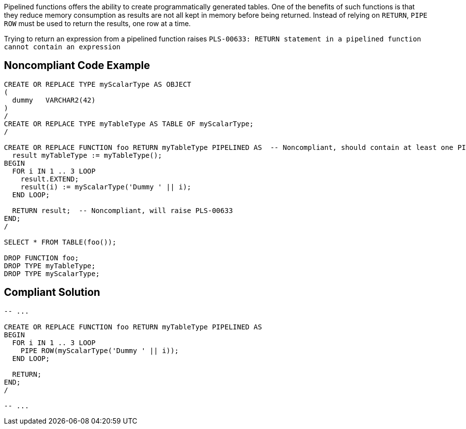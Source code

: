 Pipelined functions offers the ability to create programmatically generated tables.
One of the benefits of such functions is that they reduce memory consumption as results are not all kept in memory before being returned.
Instead of relying on ``++RETURN++``, ``++PIPE ROW++`` must be used to return the results, one row at a time.

Trying to return an expression from a pipelined function raises ``++PLS-00633: RETURN statement in a pipelined function cannot contain an expression++``


== Noncompliant Code Example

----
CREATE OR REPLACE TYPE myScalarType AS OBJECT
(
  dummy   VARCHAR2(42)
)
/
CREATE OR REPLACE TYPE myTableType AS TABLE OF myScalarType;
/

CREATE OR REPLACE FUNCTION foo RETURN myTableType PIPELINED AS  -- Noncompliant, should contain at least one PIPE ROW
  result myTableType := myTableType();
BEGIN
  FOR i IN 1 .. 3 LOOP
    result.EXTEND;
    result(i) := myScalarType('Dummy ' || i);
  END LOOP;

  RETURN result;  -- Noncompliant, will raise PLS-00633
END;
/

SELECT * FROM TABLE(foo());

DROP FUNCTION foo;
DROP TYPE myTableType;
DROP TYPE myScalarType;
----


== Compliant Solution

----
-- ...

CREATE OR REPLACE FUNCTION foo RETURN myTableType PIPELINED AS
BEGIN
  FOR i IN 1 .. 3 LOOP
    PIPE ROW(myScalarType('Dummy ' || i));
  END LOOP;

  RETURN;
END;
/

-- ...
----

